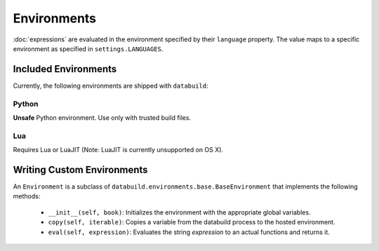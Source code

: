 .. _environments

Environments
------------

:doc:`expressions` are evaluated in the environment specified by their ``language`` property.
The value maps to a specific environment as specified in ``settings.LANGUAGES``.

Included Environments
=====================

Currently, the following environments are shipped with ``databuild``:

Python
~~~~~~

**Unsafe** Python environment. Use only with trusted build files.


Lua
~~~

Requires Lua or LuaJIT (Note: LuaJIT is currently unsupported on OS X).


Writing Custom Environments
===========================

An ``Environment`` is a subclass of ``databuild.environments.base.BaseEnvironment``
that implements the following methods:

    * ``__init__(self, book)``: Initializes the environment with the appropriate global variables.
    * ``copy(self, iterable)``: Copies a variable from the databuild process to the hosted environment.
    * ``eval(self, expression)``: Evaluates the string `expression` to an actual functions and returns it.
